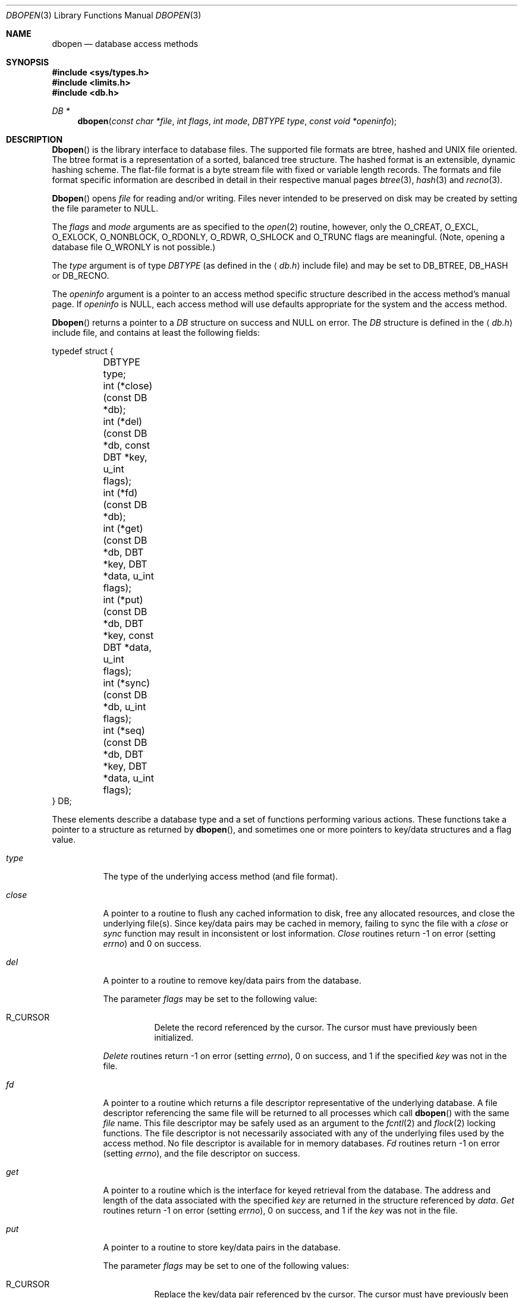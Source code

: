 .\" Copyright (c) 1990, 1993
.\"	The Regents of the University of California.  All rights reserved.
.\"
.\" Redistribution and use in source and binary forms, with or without
.\" modification, are permitted provided that the following conditions
.\" are met:
.\" 1. Redistributions of source code must retain the above copyright
.\"    notice, this list of conditions and the following disclaimer.
.\" 2. Redistributions in binary form must reproduce the above copyright
.\"    notice, this list of conditions and the following disclaimer in the
.\"    documentation and/or other materials provided with the distribution.
.\" 3. All advertising materials mentioning features or use of this software
.\"    must display the following acknowledgement:
.\"	This product includes software developed by the University of
.\"	California, Berkeley and its contributors.
.\" 4. Neither the name of the University nor the names of its contributors
.\"    may be used to endorse or promote products derived from this software
.\"    without specific prior written permission.
.\"
.\" THIS SOFTWARE IS PROVIDED BY THE REGENTS AND CONTRIBUTORS ``AS IS'' AND
.\" ANY EXPRESS OR IMPLIED WARRANTIES, INCLUDING, BUT NOT LIMITED TO, THE
.\" IMPLIED WARRANTIES OF MERCHANTABILITY AND FITNESS FOR A PARTICULAR PURPOSE
.\" ARE DISCLAIMED.  IN NO EVENT SHALL THE REGENTS OR CONTRIBUTORS BE LIABLE
.\" FOR ANY DIRECT, INDIRECT, INCIDENTAL, SPECIAL, EXEMPLARY, OR CONSEQUENTIAL
.\" DAMAGES (INCLUDING, BUT NOT LIMITED TO, PROCUREMENT OF SUBSTITUTE GOODS
.\" OR SERVICES; LOSS OF USE, DATA, OR PROFITS; OR BUSINESS INTERRUPTION)
.\" HOWEVER CAUSED AND ON ANY THEORY OF LIABILITY, WHETHER IN CONTRACT, STRICT
.\" LIABILITY, OR TORT (INCLUDING NEGLIGENCE OR OTHERWISE) ARISING IN ANY WAY
.\" OUT OF THE USE OF THIS SOFTWARE, EVEN IF ADVISED OF THE POSSIBILITY OF
.\" SUCH DAMAGE.
.\"
.\"	@(#)dbopen.3	8.5 (Berkeley) 1/2/94
.\" $FreeBSD$
.\"
.Dd January 2, 1994
.Dt DBOPEN 3
.Os
.Sh NAME
.Nm dbopen
.Nd "database access methods"
.Sh SYNOPSIS
.In sys/types.h
.In limits.h
.In db.h
.Ft DB *
.Fn dbopen "const char *file" "int flags" "int mode" "DBTYPE type" "const void *openinfo"
.Sh DESCRIPTION
.Fn Dbopen
is the library interface to database files.
The supported file formats are btree, hashed and UNIX file oriented.
The btree format is a representation of a sorted, balanced tree structure.
The hashed format is an extensible, dynamic hashing scheme.
The flat-file format is a byte stream file with fixed or variable length
records.
The formats and file format specific information are described in detail
in their respective manual pages
.Xr btree 3 ,
.Xr hash 3
and
.Xr recno 3 .
.Pp
.Fn Dbopen
opens
.Fa file
for reading and/or writing.
Files never intended to be preserved on disk may be created by setting
the file parameter to
.Dv NULL .
.Pp
The
.Fa flags
and
.Fa mode
arguments
are as specified to the
.Xr open 2
routine, however, only the
.Dv O_CREAT , O_EXCL , O_EXLOCK , O_NONBLOCK ,
.Dv O_RDONLY , O_RDWR , O_SHLOCK
and
.Dv O_TRUNC
flags are meaningful.
(Note, opening a database file
.Dv O_WRONLY
is not possible.)
.\"Three additional options may be specified by
.\".Em or Ns 'ing
.\"them into the
.\".Fa flags
.\"argument.
.\".Bl -tag -width indent
.\".It Dv DB_LOCK
.\"Do the necessary locking in the database to support concurrent access.
.\"If concurrent access isn't needed or the database is read-only this
.\"flag should not be set, as it tends to have an associated performance
.\"penalty.
.\".It Dv DB_SHMEM
.\"Place the underlying memory pool used by the database in shared
.\"memory.
.\"Necessary for concurrent access.
.\".It Dv DB_TXN
.\"Support transactions in the database.
.\"The
.\".Dv DB_LOCK
.\"and
.\".Dv DB_SHMEM
.\"flags must be set as well.
.\".El
.Pp
The
.Fa type
argument is of type
.Ft DBTYPE
(as defined in the
.Aq Pa db.h
include file) and
may be set to
.Dv DB_BTREE , DB_HASH
or
.Dv DB_RECNO .
.Pp
The
.Fa openinfo
argument is a pointer to an access method specific structure described
in the access method's manual page.
If
.Fa openinfo
is
.Dv NULL ,
each access method will use defaults appropriate for the system
and the access method.
.Pp
.Fn Dbopen
returns a pointer to a
.Ft DB
structure on success and
.Dv NULL
on error.
The
.Ft DB
structure is defined in the
.Aq Pa db.h
include file, and contains at
least the following fields:
.Bd -literal
typedef struct {
	DBTYPE type;
	int (*close)(const DB *db);
	int (*del)(const DB *db, const DBT *key, u_int flags);
	int (*fd)(const DB *db);
	int (*get)(const DB *db, DBT *key, DBT *data, u_int flags);
	int (*put)(const DB *db, DBT *key, const DBT *data,
	     u_int flags);
	int (*sync)(const DB *db, u_int flags);
	int (*seq)(const DB *db, DBT *key, DBT *data, u_int flags);
} DB;
.Ed
.Pp
These elements describe a database type and a set of functions performing
various actions.
These functions take a pointer to a structure as returned by
.Fn dbopen ,
and sometimes one or more pointers to key/data structures and a flag value.
.Bl -tag -width indent
.It Va type
The type of the underlying access method (and file format).
.It Va close
A pointer to a routine to flush any cached information to disk, free any
allocated resources, and close the underlying file(s).
Since key/data pairs may be cached in memory, failing to sync the file
with a
.Va close
or
.Va sync
function may result in inconsistent or lost information.
.Va Close
routines return -1 on error (setting
.Va errno )
and 0 on success.
.It Va del
A pointer to a routine to remove key/data pairs from the database.
.Pp
The parameter
.Fa flags
may be set to the following value:
.Bl -tag -width indent
.It Dv R_CURSOR
Delete the record referenced by the cursor.
The cursor must have previously been initialized.
.El
.Pp
.Va Delete
routines return -1 on error (setting
.Va errno ) ,
0 on success, and 1 if the specified
.Fa key
was not in the file.
.It Va fd
A pointer to a routine which returns a file descriptor representative
of the underlying database.
A file descriptor referencing the same file will be returned to all
processes which call
.Fn dbopen
with the same
.Fa file
name.
This file descriptor may be safely used as an argument to the
.Xr fcntl 2
and
.Xr flock 2
locking functions.
The file descriptor is not necessarily associated with any of the
underlying files used by the access method.
No file descriptor is available for in memory databases.
.Va \&Fd
routines return -1 on error (setting
.Va errno ) ,
and the file descriptor on success.
.It Va get
A pointer to a routine which is the interface for keyed retrieval from
the database.
The address and length of the data associated with the specified
.Fa key
are returned in the structure referenced by
.Fa data .
.Va Get
routines return -1 on error (setting
.Va errno ) ,
0 on success, and 1 if the
.Fa key
was not in the file.
.It Va put
A pointer to a routine to store key/data pairs in the database.
.Pp
The parameter
.Fa flags
may be set to one of the following values:
.Bl -tag -width indent
.It Dv R_CURSOR
Replace the key/data pair referenced by the cursor.
The cursor must have previously been initialized.
.It Dv R_IAFTER
Append the data immediately after the data referenced by
.Fa key ,
creating a new key/data pair.
The record number of the appended key/data pair is returned in the
.Fa key
structure.
(Applicable only to the
.Dv DB_RECNO
access method.)
.It Dv R_IBEFORE
Insert the data immediately before the data referenced by
.Fa key ,
creating a new key/data pair.
The record number of the inserted key/data pair is returned in the
.Fa key
structure.
(Applicable only to the
.Dv DB_RECNO
access method.)
.It Dv R_NOOVERWRITE
Enter the new key/data pair only if the key does not previously exist.
.It Dv R_SETCURSOR
Store the key/data pair, setting or initializing the position of the
cursor to reference it.
(Applicable only to the
.Dv DB_BTREE
and
.Dv DB_RECNO
access methods.)
.El
.Pp
.Dv R_SETCURSOR
is available only for the
.Dv DB_BTREE
and
.Dv DB_RECNO
access
methods because it implies that the keys have an inherent order
which does not change.
.Pp
.Dv R_IAFTER
and
.Dv R_IBEFORE
are available only for the
.Dv DB_RECNO
access method because they each imply that the access method is able to
create new keys.
This is only true if the keys are ordered and independent, record numbers
for example.
.Pp
The default behavior of the
.Va put
routines is to enter the new key/data pair, replacing any previously
existing key.
.Pp
.Va Put
routines return -1 on error (setting
.Va errno ) ,
0 on success, and 1 if the
.Dv R_NOOVERWRITE
flag
was set and the key already exists in the file.
.It Va seq
A pointer to a routine which is the interface for sequential
retrieval from the database.
The address and length of the key are returned in the structure
referenced by
.Fa key ,
and the address and length of the data are returned in the
structure referenced
by
.Fa data .
.Pp
Sequential key/data pair retrieval may begin at any time, and the
position of the
.Dq cursor
is not affected by calls to the
.Va del ,
.Va get ,
.Va put ,
or
.Va sync
routines.
Modifications to the database during a sequential scan will be reflected
in the scan, i.e. records inserted behind the cursor will not be returned
while records inserted in front of the cursor will be returned.
.Pp
The
.Fa flags
value
.Em must
be set to one of the following values:
.Bl -tag -width indent
.It Dv R_CURSOR
The data associated with the specified key is returned.
This differs from the
.Va get
routines in that it sets or initializes the cursor to the location of
the key as well.
(Note, for the
.Dv DB_BTREE
access method, the returned key is not necessarily an
exact match for the specified key.
The returned key is the smallest key greater than or equal to the specified
key, permitting partial key matches and range searches.)
.It Dv R_FIRST
The first key/data pair of the database is returned, and the cursor
is set or initialized to reference it.
.It Dv R_LAST
The last key/data pair of the database is returned, and the cursor
is set or initialized to reference it.
(Applicable only to the
.Dv DB_BTREE
and
.Dv DB_RECNO
access methods.)
.It Dv R_NEXT
Retrieve the key/data pair immediately after the cursor.
If the cursor is not yet set, this is the same as the
.Dv R_FIRST
flag.
.It Dv R_PREV
Retrieve the key/data pair immediately before the cursor.
If the cursor is not yet set, this is the same as the
.Dv R_LAST
flag.
(Applicable only to the
.Dv DB_BTREE
and
.Dv DB_RECNO
access methods.)
.El
.Pp
.Dv R_LAST
and
.Dv R_PREV
are available only for the
.Dv DB_BTREE
and
.Dv DB_RECNO
access methods because they each imply that the keys have an inherent
order which does not change.
.Pp
.Va Seq
routines return -1 on error (setting
.Va errno ) ,
0 on success and 1 if there are no key/data pairs less than or greater
than the specified or current key.
If the
.Dv DB_RECNO
access method is being used, and if the database file
is a character special file and no complete key/data pairs are currently
available, the
.Va seq
routines return 2.
.It Va sync
A pointer to a routine to flush any cached information to disk.
If the database is in memory only, the
.Va sync
routine has no effect and will always succeed.
.Pp
The
.Fa flags
value may be set to the following value:
.Bl -tag -width indent
.It Dv R_RECNOSYNC
If the
.Dv DB_RECNO
access method is being used, this flag causes
the
.Va sync
routine to apply to the btree file which underlies the
recno file, not the recno file itself.
(See the
.Va bfname
field of the
.Xr recno 3
manual page for more information.)
.El
.Pp
.Va Sync
routines return -1 on error (setting
.Va errno )
and 0 on success.
.El
.Sh "KEY/DATA PAIRS"
Access to all file types is based on key/data pairs.
Both keys and data are represented by the following data structure:
.Bd -literal
typedef struct {
	void *data;
	size_t size;
} DBT;
.Ed
.Pp
The elements of the
.Ft DBT
structure are defined as follows:
.Bl -tag -width "data"
.It Va data
A pointer to a byte string.
.It Va size
The length of the byte string.
.El
.Pp
Key and data byte strings may reference strings of essentially unlimited
length although any two of them must fit into available memory at the same
time.
It should be noted that the access methods provide no guarantees about
byte string alignment.
.Sh ERRORS
The
.Fn dbopen
routine may fail and set
.Va errno
for any of the errors specified for the library routines
.Xr open 2
and
.Xr malloc 3
or the following:
.Bl -tag -width Er
.It Bq Er EFTYPE
A file is incorrectly formatted.
.It Bq Er EINVAL
A parameter has been specified (hash function, pad byte etc.) that is
incompatible with the current file specification or which is not
meaningful for the function (for example, use of the cursor without
prior initialization) or there is a mismatch between the version
number of file and the software.
.El
.Pp
The
.Va close
routines may fail and set
.Va errno
for any of the errors specified for the library routines
.Xr close 2 ,
.Xr read 2 ,
.Xr write 2 ,
.Xr free 3 ,
or
.Xr fsync 2 .
.Pp
The
.Va del ,
.Va get ,
.Va put
and
.Va seq
routines may fail and set
.Va errno
for any of the errors specified for the library routines
.Xr read 2 ,
.Xr write 2 ,
.Xr free 3
or
.Xr malloc 3 .
.Pp
The
.Va fd
routines will fail and set
.Va errno
to
.Er ENOENT
for in memory databases.
.Pp
The
.Va sync
routines may fail and set
.Va errno
for any of the errors specified for the library routine
.Xr fsync 2 .
.Sh SEE ALSO
.Xr btree 3 ,
.Xr hash 3 ,
.Xr mpool 3 ,
.Xr recno 3
.Rs
.%T "LIBTP: Portable, Modular Transactions for UNIX"
.%A Margo Seltzer
.%A Michael Olson
.%R "USENIX proceedings"
.%D Winter 1992
.Re
.Sh BUGS
The typedef
.Ft DBT
is a mnemonic for
.Dq "data base thang" ,
and was used
because noone could think of a reasonable name that wasn't already used.
.Pp
The file descriptor interface is a kluge and will be deleted in a
future version of the interface.
.Pp
None of the access methods provide any form of concurrent access,
locking, or transactions.
